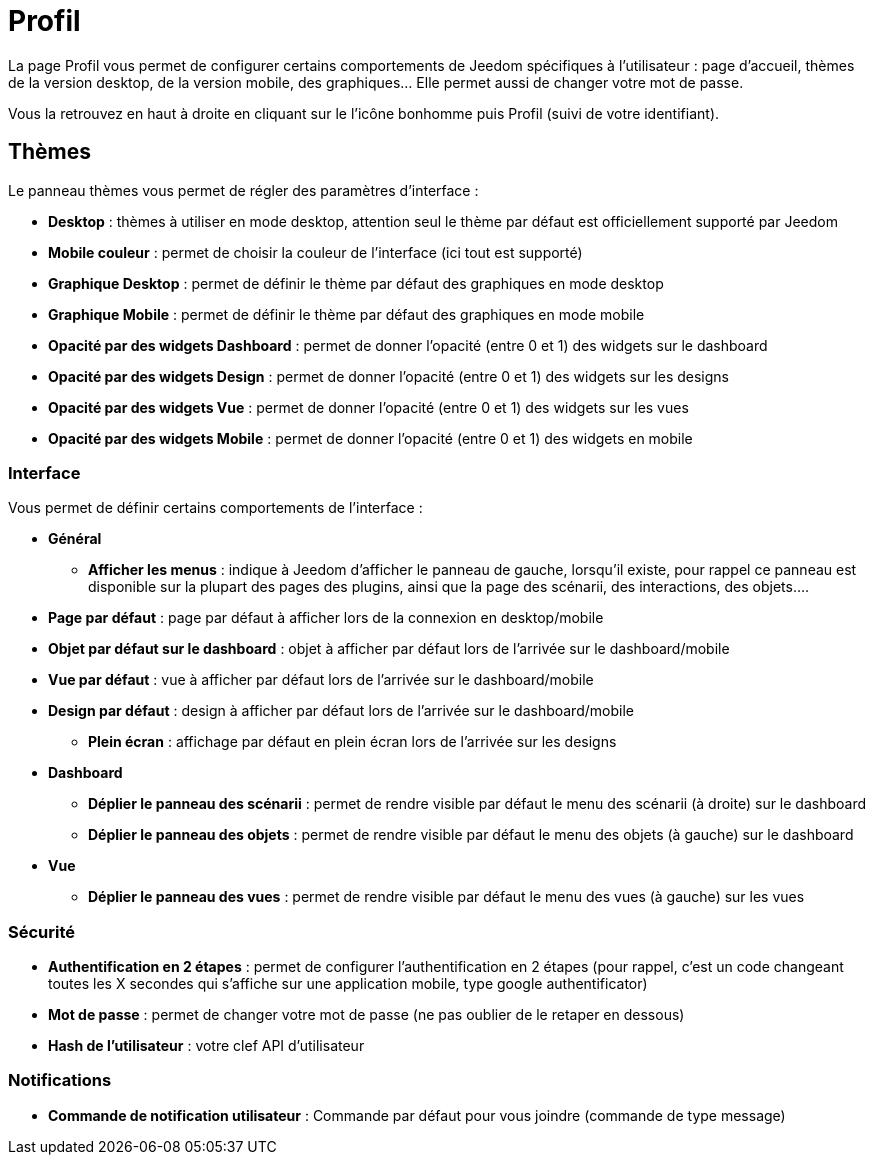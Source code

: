 = Profil

La page Profil vous permet de configurer certains comportements de Jeedom spécifiques à l'utilisateur : page d'accueil, thèmes de la version desktop, de la version mobile, des graphiques... Elle permet aussi de changer votre mot de passe.

Vous la retrouvez en haut à droite en cliquant sur le l'icône bonhomme puis Profil (suivi de votre identifiant).

== Thèmes

Le panneau thèmes vous permet de régler des paramètres d'interface : 

* *Desktop* : thèmes à utiliser en mode desktop, attention seul le thème par défaut est officiellement supporté par Jeedom
* *Mobile couleur* : permet de choisir la couleur de l'interface (ici tout est supporté)
* *Graphique Desktop* : permet de définir le thème par défaut des graphiques en mode desktop
* *Graphique Mobile* : permet de définir le thème par défaut des graphiques en mode mobile
* *Opacité par des widgets Dashboard* : permet de donner l'opacité (entre 0 et 1) des widgets sur le dashboard
* *Opacité par des widgets Design* : permet de donner l'opacité (entre 0 et 1) des widgets sur les designs
* *Opacité par des widgets Vue* : permet de donner l'opacité (entre 0 et 1) des widgets sur les vues
* *Opacité par des widgets Mobile* : permet de donner l'opacité (entre 0 et 1) des widgets en mobile

=== Interface

Vous permet de définir certains comportements de l'interface :

* *Général*
** *Afficher les menus* : indique à Jeedom d'afficher le panneau de gauche, lorsqu'il existe, pour rappel ce panneau est disponible sur la plupart des pages des plugins, ainsi que la page des scénarii, des interactions, des objets....
* *Page par défaut* : page par défaut à afficher lors de la connexion en desktop/mobile
* *Objet par défaut sur le dashboard* : objet à afficher par défaut lors de l'arrivée sur le dashboard/mobile
* *Vue par défaut* : vue à afficher par défaut lors de l'arrivée sur le dashboard/mobile
* *Design par défaut* : design à afficher par défaut lors de l'arrivée sur le dashboard/mobile
** *Plein écran* : affichage par défaut en plein écran lors de l'arrivée sur les designs
* *Dashboard*
** *Déplier le panneau des scénarii* : permet de rendre visible par défaut le menu des scénarii (à droite) sur le dashboard
** *Déplier le panneau des objets* : permet de rendre visible par défaut le menu des objets (à gauche) sur le dashboard
* *Vue*
** *Déplier le panneau des vues* : permet de rendre visible par défaut le menu des vues (à gauche) sur les vues

=== Sécurité

* *Authentification en 2 étapes* : permet de configurer l'authentification en 2 étapes (pour rappel, c'est un code changeant toutes les X secondes qui s'affiche sur une application mobile, type google authentificator)
* *Mot de passe* : permet de changer votre mot de passe (ne pas oublier de le retaper en dessous)
* *Hash de l'utilisateur* : votre clef API d'utilisateur

=== Notifications

* *Commande de notification utilisateur* : Commande par défaut pour vous joindre (commande de type message)
